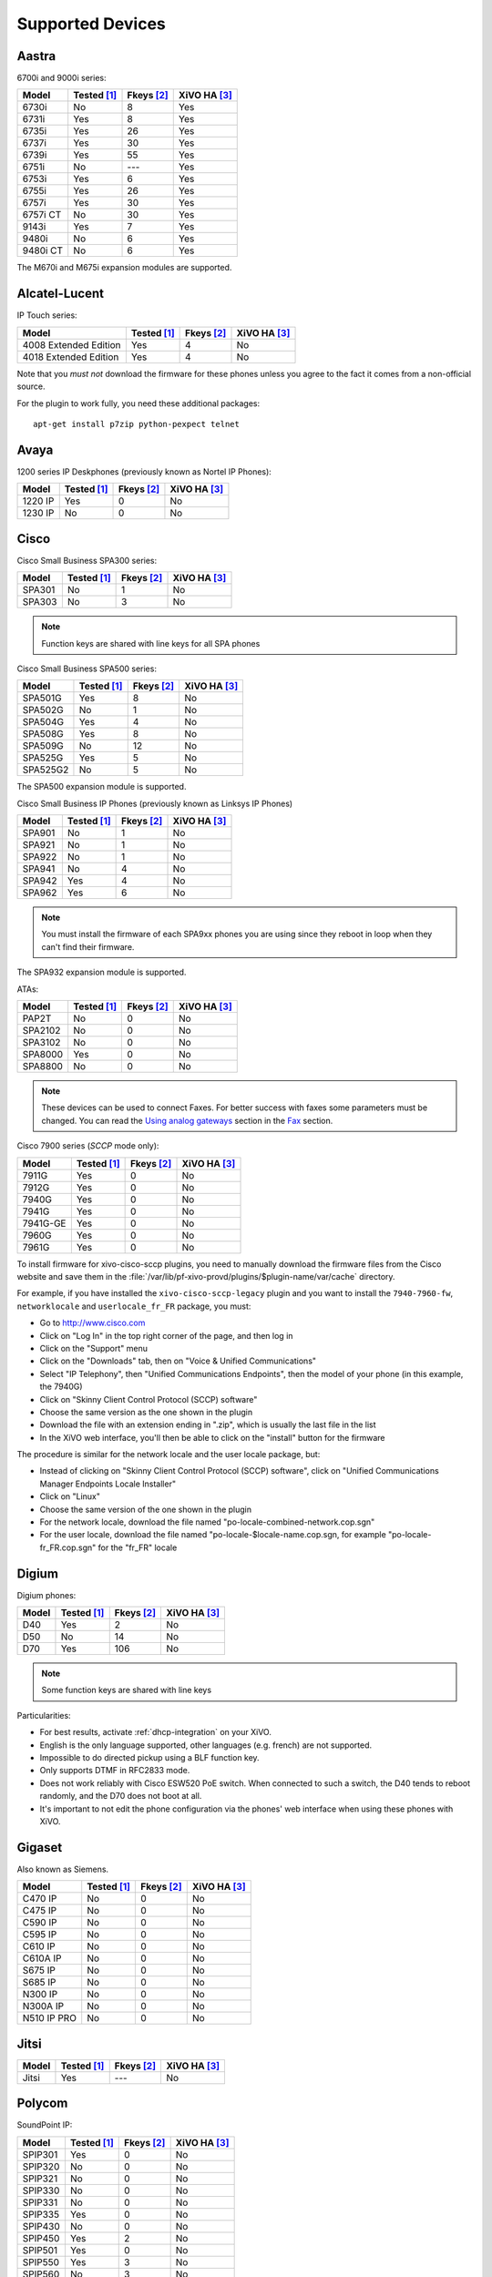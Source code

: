 .. _devices:

*****************
Supported Devices
*****************

Aastra
======

6700i and 9000i series:

======== =========== ========== ============
Model    Tested [1]_ Fkeys [2]_ XiVO HA [3]_
======== =========== ========== ============
6730i    |n|         8          |y|
6731i    |y|         8          |y|
6735i    |y|         26         |y|
6737i    |y|         30         |y|
6739i    |y|         55         |y|
6751i    |n|         |u|        |y|
6753i    |y|         6          |y|
6755i    |y|         26         |y|
6757i    |y|         30         |y|
6757i CT |n|         30         |y|
9143i    |y|         7          |y|
9480i    |n|         6          |y|
9480i CT |n|         6          |y|
======== =========== ========== ============

The M670i and M675i expansion modules are supported.


Alcatel-Lucent
==============

IP Touch series:

====================== =========== ========== ============
Model                  Tested [1]_ Fkeys [2]_ XiVO HA [3]_
====================== =========== ========== ============
4008 Extended Edition  |y|         4          |n|
4018 Extended Edition  |y|         4          |n|
====================== =========== ========== ============

Note that you *must not* download the firmware for these phones unless you
agree to the fact it comes from a non-official source.

For the plugin to work fully, you need these additional packages::

   apt-get install p7zip python-pexpect telnet


Avaya
=====

1200 series IP Deskphones (previously known as Nortel IP Phones):

======== =========== ========== ============
Model    Tested [1]_ Fkeys [2]_ XiVO HA [3]_
======== =========== ========== ============
1220 IP  |y|         0          |n|
1230 IP  |n|         0          |n|
======== =========== ========== ============


Cisco
=====

Cisco Small Business SPA300 series:

======== =========== ========== ============
Model    Tested [1]_ Fkeys [2]_ XiVO HA [3]_
======== =========== ========== ============
SPA301   |n|         1          |n|
SPA303   |n|         3          |n|
======== =========== ========== ============

.. note:: Function keys are shared with line keys for all SPA phones

Cisco Small Business SPA500 series:

======== =========== ========== ============
Model    Tested [1]_ Fkeys [2]_ XiVO HA [3]_
======== =========== ========== ============
SPA501G  |y|         8          |n|
SPA502G  |n|         1          |n|
SPA504G  |y|         4          |n|
SPA508G  |y|         8          |n|
SPA509G  |n|         12         |n|
SPA525G  |y|         5          |n|
SPA525G2 |n|         5          |n|
======== =========== ========== ============

The SPA500 expansion module is supported.

Cisco Small Business IP Phones (previously known as Linksys IP Phones)

======== =========== ========== ============
Model    Tested [1]_ Fkeys [2]_ XiVO HA [3]_
======== =========== ========== ============
SPA901   |n|         1          |n|
SPA921   |n|         1          |n|
SPA922   |n|         1          |n|
SPA941   |n|         4          |n|
SPA942   |y|         4          |n|
SPA962   |y|         6          |n|
======== =========== ========== ============

.. note::
   You must install the firmware of each SPA9xx phones you are using since they
   reboot in loop when they can't find their firmware.

The SPA932 expansion module is supported.

ATAs:

======== =========== ========== ============
Model    Tested [1]_ Fkeys [2]_ XiVO HA [3]_
======== =========== ========== ============
PAP2T    |n|         0          |n|
SPA2102  |n|         0          |n|
SPA3102  |n|         0          |n|
SPA8000  |y|         0          |n|
SPA8800  |n|         0          |n|
======== =========== ========== ============

.. note::
   These devices can be used to connect Faxes. For better success with faxes some parameters 
   must be changed. You can read the `Using analog gateways`_ section in the Fax_ section.

Cisco 7900 series (*SCCP* mode only):

======== =========== ========== ============
Model    Tested [1]_ Fkeys [2]_ XiVO HA [3]_
======== =========== ========== ============
7911G    |y|         0          |n|
7912G    |y|         0          |n|
7940G    |y|         0          |n|
7941G    |y|         0          |n|
7941G-GE |y|         0          |n|
7960G    |y|         0          |n|
7961G    |y|         0          |n|
======== =========== ========== ============

To install firmware for xivo-cisco-sccp plugins, you need to manually download
the firmware files from the Cisco website and save them in the
:file:`/var/lib/pf-xivo-provd/plugins/$plugin-name/var/cache` directory.

For example, if you have installed the ``xivo-cisco-sccp-legacy`` plugin and you want
to install the ``7940-7960-fw``, ``networklocale`` and ``userlocale_fr_FR`` package, you
must:

* Go to http://www.cisco.com
* Click on "Log In" in the top right corner of the page, and then log in
* Click on the "Support" menu
* Click on the "Downloads" tab, then on "Voice & Unified Communications"
* Select "IP Telephony", then "Unified Communications Endpoints", then the model
  of your phone (in this example, the 7940G)
* Click on "Skinny Client Control Protocol (SCCP) software"
* Choose the same version as the one shown in the plugin
* Download the file with an extension ending in ".zip", which is usually the last
  file in the list
* In the XiVO web interface, you'll then be able to click on the "install" button
  for the firmware

The procedure is similar for the network locale and the user locale package, but:

* Instead of clicking on "Skinny Client Control Protocol (SCCP) software", click on
  "Unified Communications Manager Endpoints Locale Installer"
* Click on "Linux"
* Choose the same version of the one shown in the plugin
* For the network locale, download the file named "po-locale-combined-network.cop.sgn"
* For the user locale, download the file named "po-locale-$locale-name.cop.sgn, for example
  "po-locale-fr_FR.cop.sgn" for the "fr_FR" locale


Digium
======

Digium phones:

======== =========== ========== ============
Model    Tested [1]_ Fkeys [2]_ XiVO HA [3]_
======== =========== ========== ============
D40      |y|         2          |n|
D50      |n|         14         |n|
D70      |y|         106        |n|
======== =========== ========== ============

.. note:: Some function keys are shared with line keys

Particularities:

* For best results, activate :ref:`dhcp-integration` on your XiVO.
* English is the only language supported, other languages (e.g. french) are not supported.
* Impossible to do directed pickup using a BLF function key.
* Only supports DTMF in RFC2833 mode.
* Does not work reliably with Cisco ESW520 PoE switch. When connected to such a switch, the D40
  tends to reboot randomly, and the D70 does not boot at all.
* It's important to not edit the phone configuration via the phones' web interface
  when using these phones with XiVO.


Gigaset
=======

Also known as Siemens.

=========== =========== ========== ============
Model       Tested [1]_ Fkeys [2]_ XiVO HA [3]_
=========== =========== ========== ============
C470 IP     |n|         0          |n|
C475 IP     |n|         0          |n|
C590 IP     |n|         0          |n|
C595 IP     |n|         0          |n|
C610 IP     |n|         0          |n|
C610A IP    |n|         0          |n|
S675 IP     |n|         0          |n|
S685 IP     |n|         0          |n|
N300 IP     |n|         0          |n|
N300A IP    |n|         0          |n|
N510 IP PRO |n|         0          |n|
=========== =========== ========== ============


Jitsi
=====

======== =========== ========== ============
Model    Tested [1]_ Fkeys [2]_ XiVO HA [3]_
======== =========== ========== ============
Jitsi    |y|         |u|        |n|
======== =========== ========== ============


Polycom
=======

SoundPoint IP:

======== =========== ========== ============
Model    Tested [1]_ Fkeys [2]_ XiVO HA [3]_
======== =========== ========== ============
SPIP301  |y|         0          |n|
SPIP320  |n|         0          |n|
SPIP321  |n|         0          |n|
SPIP330  |n|         0          |n|
SPIP331  |n|         0          |n|
SPIP335  |y|         0          |n|
SPIP430  |n|         0          |n|
SPIP450  |y|         2          |n|
SPIP501  |y|         0          |n|
SPIP550  |y|         3          |n|
SPIP560  |n|         3          |n|
SPIP600  |n|         0          |n|
SPIP601  |n|         0          |n|
SPIP650  |n|         47         |n|
SPIP670  |n|         47         |n|
======== =========== ========== ============

SoundStation IP:

======== =========== ========== ============
Model    Tested [1]_ Fkeys [2]_ XiVO HA [3]_
======== =========== ========== ============
SPIP4000 |n|         0          |n|
SPIP5000 |n|         0          |n|
SPIP6000 |y|         0          |n|
SPIP7000 |n|         0          |n|
======== =========== ========== ============

Others:

======== =========== ========== ============
Model    Tested [1]_ Fkeys [2]_ XiVO HA [3]_
======== =========== ========== ============
VVX1500  |n|         0          |n|
======== =========== ========== ============


Snom
====

======== =========== ========== ============
Model    Tested [1]_ Fkeys [2]_ XiVO HA [3]_
======== =========== ========== ============
300      |n|         6          |n|
320      |y|         12         |n|
360      |n|         |u|        |n|
370      |n|         12         |n|
820      |y|         5          |n|
821      |n|         |u|        |n|
870      |y|         15         |n|
PA1      |n|         0          |n|
======== =========== ========== ============

.. note:: For some models, function keys are shared with line keys

There's a known issue with the provisioning of Snom phones in XiVO:

* After a factory reset of a phone, if no language and timezone are set for the
  "default config device" in :menuselection:`XiVO --> Configuration --> Provisioning --> Template device`,
  you will be forced to select a default language and timezone on the phone UI.


Technicolor
===========

Previously known as Thomson:

======== =========== ========== ============
Model    Tested [1]_ Fkeys [2]_ XiVO HA [3]_
======== =========== ========== ============
ST2022   |n|         |u|        |n|
ST2030   |y|         10         |n|
======== =========== ========== ============

.. note:: Function keys are shared with line keys


Yealink
=======

======== =========== ========== ============
Model    Tested [1]_ Fkeys [2]_ XiVO HA [3]_
======== =========== ========== ============
T12P     |n|         |u|        |n|
T20P     |n|         2          |n|
T22P     |n|         3          |n|
T26P     |n|         13         |n|
T28P     |y|         16         |n|
======== =========== ========== ============

.. note:: Some function keys are shared with line keys

For the plugins to work fully, you need to add the ``non-free`` repository
in :file:`/etc/apt/sources.list` and then::

   apt-get update
   apt-get install unrar


Zenitel
=======

========== =========== ========== ============
Model      Tested [1]_ Fkeys [2]_ XiVO HA [3]_
========== =========== ========== ============
IP station |y|         1          |n|
========== =========== ========== ============

Caption :

.. [1] ``Tested`` means the device has been tested by the XiVO development team and that
       the developers have access to this device.
.. [2] ``Fkeys`` is the number of programmable function keys that you can configure from the
       XiVO web interface. It is not necessarily the same as the number of physical function
       keys the device has (for example, a 6757i has 12 physical keys but you can configure 30
       function keys because of the page system).
.. [3] ``XiVO HA`` means the device is confirmed to work with :ref:`XiVO HA <high-availability>`.

.. |y| replace:: Yes
.. |n| replace:: No
.. |u| replace:: ---

.. _Using analog gateways: http://documentation.xivo.fr/production/administration/fax/fax.html#using-analog-gateways
.. _Fax: http://documentation.xivo.fr/production/administration/fax/fax.html
